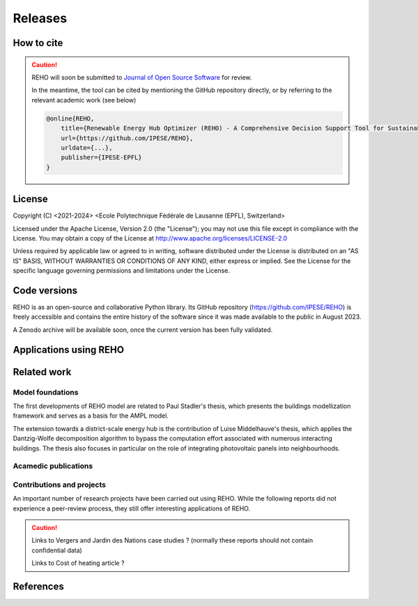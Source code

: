 Releases
++++++++

How to cite
===========

.. caution::

    REHO will soon be submitted to `Journal of Open Source Software <https://joss.theoj.org/>`_ for review.

    In the meantime, the tool can be cited by mentioning the GitHub repository directly,
    or by referring to the relevant academic work (see below)

    .. code-block:: bash

        @online{REHO,
            title={Renewable Energy Hub Optimizer (REHO) - A Comprehensive Decision Support Tool for Sustainable Energy System Planning},
            url={https://github.com/IPESE/REHO},
            urldate={...},
            publisher={IPESE-EPFL}
        }

License
========

Copyright (C) <2021-2024> <Ecole Polytechnique Fédérale de Lausanne (EPFL), Switzerland>

Licensed under the Apache License, Version 2.0 (the "License");
you may not use this file except in compliance with the License. You may obtain a copy of the License at
http://www.apache.org/licenses/LICENSE-2.0

Unless required by applicable law or agreed to in writing, software distributed under the License is distributed on an "AS IS" BASIS, WITHOUT WARRANTIES OR CONDITIONS OF ANY KIND, either express or implied. See the License for the specific language governing permissions and limitations under the License.

Code versions
==============

REHO is as an open-source and collaborative Python library.
Its GitHub repository (https://github.com/IPESE/REHO) is freely accessible and contains the entire history of the
software since it was made available to the public in August 2023.

A Zenodo archive will be available soon, once the current version has been fully validated.

Applications using REHO
============================

.. dropdown:: :bdg-primary:`Web-app` REHO-fm, Fayt & Lepour & Loustau 2023
    :icon: gear

    `REHO-fm <https://ipese-test.epfl.ch/reho-fm/>`_ is a web application that compares energy scenarios for the entire Swiss building stock.
    The application is based on the REHO open-source optimization model and its input data comes from the `QBuildings <https://ipese-web.epfl.ch/lepour/qbuildings/index.html>`_ database.

    .. note:: REHO-fm can only be accessed through the EPFL network. A public version will soon be released.

.. dropdown:: :bdg-primary:`Web-app` SIG - VarÉlec, Lepour & Loustau 2022
    :icon: gear

    `SIG - VarÉlec <https://dorsanlepour.shinyapps.io/SIG_visualiser/>`_ is an interactive tool that allows analyzing the impact of the tariff structure of an electricity distributor on the performance of a client's energy system.

    A set of results is pre-generated by REHO, based on the minimization of the total costs (TOTEX) of a residential building located in Geneva.


Related work
=====================

Model foundations
------------------

The first developments of REHO model are related to Paul Stadler's thesis,
which presents the buildings modellization framework and serves as a basis for the AMPL model.

.. dropdown:: :bdg-primary:`PhD Thesis` Model-based sizing of building energy systems with renewable sources, Stadler 2019 :cite:`stadlerModelbasedSizingBuilding2019`
    :icon: mortar-board

        **Abstract**

        The built environment currently represents the largest sector in terms of final energy consumption, both in
        Switzerland and the European Union. Most of the associated energy services, such as space heating and potable hot
        water preparation, are mainly satisfied by the combustion of fossil fuels, typically oil and natural gas. Hence,
        within the current context of national energy transition towards a sustainable and environment-friendly service
        provision, the building sector is facing a major challenge to integrate both efficient conversion technologies and
        additional renewable energy sources. Nevertheless, an increasing penetration of the latter is not a straightforward
        task; solar power, a typical resource available in urban areas, is indeed intrinsically volatile which renders a
        full exploitation of the generated electricity highly compelling. The implementation of advanced mathematical
        modelling methods during the phases of both design and operation represent a promising cornerstone to successfully
        reach the objectives targeted by the transition program.

        Using a model-based approach, the following thesis therefore attempts in contributing to the latter challenge
        through three main targets. The first aims at the development of a holistic and modular modelling framework to
        optimally size and operate building energy systems. In order to provide multiple good trade-off system solutions to
        the various stakeholders, the proposed method relies on an epsilon-constraint multi-objective optimisation
        techniques and ad hoc defined key performance indicators. A systematic implementation of the thus developed
        framework finally allows the large-scale analysis of modern and efficient building energy systems, both in view of
        future market opportunities and national environmental targets.

        The second topic focuses on the study of multi-building energy systems and analyses the potential benefits from
        involving multiple end-users during the sizing process. Through an extended system scope, potential synergies of
        neighbouring building types arise and hence, the initial modelling framework is further developed accordingly.
        Additional shared unit technologies, such as inter-day storage and heating networks become interesting elements for
        buildings interaction and therefore are also integrated in the modelling framework. Finally, the third target
        addresses the quantification of potential ancillary services performed by different energy system configurations to
        power network operators. Using a representative set of flexibility request profiles, the modelling framework is
        systematically solved to assess the associated temporal load shifting potential in comparison to standard electrical
        battery energy storage systems.

The extension towards a district-scale energy hub is the contribution of Luise Middelhauve's thesis,
which applies the Dantzig-Wolfe decomposition algorithm to bypass the computation effort associated with numerous interacting buildings.
The thesis also focuses in particular on the role of integrating photovoltaic panels into neighbourhoods.

.. dropdown:: :bdg-primary:`PhD Thesis` On the Role of Districts as Renewable Energy Hubs, Middelhauve 2022 :cite:`middelhauveRoleDistrictsRenewable2022`
    :icon: mortar-board

        **Abstract**

        Although inevitable, the process of transforming urban areas into sustainable living environments presents many
        challenges. The decentralization of the energy system, the interconnection of multiple energy carriers, and the need
        to account for conflicting interests renders it a complex task. As key stakeholders, authorities often lack
        appropriate decision tools to frame and encourage the transition and to monitor the impact of implemented policies.

        This work aims to provide useful insights into the role of districts as renewable energy hubs by showing
        requirements and highlighting constraints, leading to an increase in renewable energy penetration. The benefits and
        trade-offs between centralized and decentralized renewable energy hubs are emphasized to contribute to the ongoing
        discussion regarding sustainable urban planning.

        Mathematical programming is used to build a multi-objective optimization platform that integrates several renewable
        technologies with a special focus on solar integration. Specifically, this approach includes the role of the
        orientation of PV panels and the use of facades, including mounting partly shadowed PV panels and
        receiving solar heat gain. A decomposition algorithm (Dantzig-Wolfe) is used to bypass the computation effort
        associated with centralized energy hubs at the district scale.

        The results highlight that a low-emission electrical grid mix has a high impact on sustainable design of renewable
        energy hubs at the building scale and led to less independent system configurations. Optimally integrating of solar
        systems had a significant impact on their interaction with the electrical grid: rotating the panels 20° westwards
        reduced the grid exchange peak by 50% while increasing cost by only 8.3%. Moreover, the studied district could
        achieve carbon neutrality based on PV energy alone, whereas self-sufficiency is more ambitious that confirmed
        the importance of storage systems: even with 100% round-trip efficiency of storage systems, the required ratio of
        area covered in PV modules to the ERA was 0.44 and 16% of available facades were needed to be covered with PV modules
        . However, energy demand reduction through thermal renovation would allow self-sufficiency with half of the PV and
        storage capacity.  Overall, this work demonstrates that moving from a decentralized to coordinated and centralized
        design strategy allows a higher electrification rate and an increased integration of renewable energy in the
        district for the same total expenses. The centralized investment strategy differed most from the decentralized
        strategy for PV panels; using the centralized strategy, a wide range of PV installation on less--optimal surfaces
        became economically interesting. The most economically convenient solution to overcome transformer limitations were
        district storage for peak shaving and photovoltaic curtailment. The cost increase were around 600 CHF per kWyr annual
        capacity shortage, regardless of the considered district energy system.


Acamedic publications
------------------------

.. dropdown:: :bdg-primary:`Journal` From Local Energy Communities Towards National Energy System: A Grid-Aware Techno-Economic Analysis, Terrier 2024 :cite:`terrierLocalEnergyCommunities2023`
    :icon: file-badge

    Analysis over the decision-making trends within energy communities and their integration in the national energy infrastructure.

    **Abstract**

    (soon published)

.. dropdown:: :bdg-primary:`Journal` Electrification and digitalization effects on sectoral energy demand and consumption: A prospective study towards 2050, Li 2023 :cite:`li2023electrification`
    :icon: file-badge

    **Abstract**

    Energy transition is blurring the boundaries between the demand and supply sides with growing participation of prosumer resources. The intensifying pace of electrification and digitalization during the past decade tends to continue, leading to potential techno-economic-social challenges in energy strategy. However, it remains difficult to quantify their impacts on a national-level energy system, due to the trade-offs between increasing energy applications and decreasing energy consumption thanks to efficiency improvement. Using Switzerland as a case study, this work unveils the combined effects of (a) macro-economic drivers, (b) climate temperature rise, (c) system optimization, and (d) digitalization, on the end-use demand and final energy consumption in four major energy sectors, considering: industry, residence, mobility, and services. A systematic bottom-up and top-down approach was adopted, taking into account historical data by sector. The results show that: (1) the overall electricity consumption tends to increase by 20%–32%, while fuel consumption drops by 38%–95%, leading to (2) a total energy consumption reduction by 16%–59%, including the contribution from digitalization 10%–30%. (3) ICT (Information and Communication Technologies) is likely to become increasingly energy intensive, accounting for 25%–35% of electricity consumption, but can play an energy-supplying role through (4) data center heat recovery, promising to cut 15% national heating demand. Finally, the study highlights the importance of an early planning on investment decision and system operation to accommodate the development of electrification and digitalization, in order to meet the carbon neutrality target by 2050.

.. dropdown:: :bdg-primary:`Journal` Decomposition Strategy for Districts as Renewable Energy Hubs, Middelhauve 2022 :cite:`middelhauve2023decomposition`
    :icon: file-badge

    **Abstract**

    In light of the energy transition, it becomes a widespread solution to decentralize and to decarbonize energy systems. However, limited transformer capacities are a hurdle for large-scale integration of solar energy in the electricity grid. The aim of this paper is to define a novel concept of renewable energy hubs and to optimize its design strategy at the district scale in an appropriate computational time. To overcome runtime issues, the Dantzig–Wolfe decomposition method is applied to a mixed-integer linear programming framework of the renewable energy hub. Distributed energy units as well as centralized district units are considered. In addition, a method to perform multi-objective optimization as well as respecting district grid constraints in the decomposition algorithm is presented. The decomposed formulation leads to a convergence below 20 min for 31 buildings and a mip gap lower than 0.2%. The centralized design enhances the photovoltaic penetration in the energy mix and reduces the global warming potential and necessary curtailment in order to respect transformer capacity constraints.

.. dropdown:: :bdg-primary:`Journal` Potential of Photovoltaic Panels on Building Envelopes for Decentralized District Energy Systems, Middelhauve 2021 :cite:`middelhauve2021potential`
    :icon: file-badge

    **Abstract**

    The expected increase of the penetration of distributed renewable energy technologies into the electricity grid is expected to lead to major challenges. As a main stakeholder, authorities often lack the appropriate tools to frame and encourage the transition and monitor the impact of energy transition policies. This paper aims at combining relatively detailed modeling of the PV generation potential on the building’s envelope while retaining the energy system optimization approach. The problem is addressed as a multiobjective, mixed-integer linear programming problem. Compared to the existing literature in the field, the proposed approach combines advanced modeling of the energy generation potential from PV panels with detailed representation of the district energy systems, thus allowing an accurate representation of the interaction between the energy generation from PV and the rest of the system. The proposed approach was applied to a typical residential district in Switzerland. The results of the application of the proposed method show that the district can achieve carbon neutrality based on PV energy alone, but this requires covering all the available district’s rooftops and part of the district’s facades. Whereas facades are generally disregarded due to their lower generation potential, the results also allow concluding that facade PV can be economically convenient for a wide range of electricity prices, including those currently used by the Swiss grid operators. Achieving self-sufficiency at district scale is challenging: it can be achieved by covering approximately 42–100% of the available surface when the round-trip efficiency decreases from 100 to 50%. The results underline the importance of storage for achieving self-sufficiency: even with 100%, round-trip efficiency for the storage, very large capacities are required. However, energy demand reduction through renovation would allow reaching self-sufficiency with half of the PV and storage capacity required.

.. dropdown:: :bdg-primary:`Journal` Grid-Aware Layout of Photovoltaic Panels in Sustainable Building Energy Systems, Middelhauve 2021 :cite:`middelhauve2021gridaware`
    :icon: file-badge

    **Abstract**

    In the context of increasing concern for anthropogenic CO<sub>2</sub> emissions, the residential building sector still represents a major contributor to energy demand. The integration of renewable energy sources, and particularly of photovoltaic (PV) panels, is becoming an increasingly widespread solution for reducing the carbon footprint of building energy systems (BES). However, the volatility of the energy generation and its mismatch with the typical demand patterns are cause for concern, particularly from the viewpoint of the management of the power grid. This paper aims to show the influence of the orientation of photovoltaic panels in designing new BES and to provide support to the decision making process of optimal PV placing. The subject is addressed with a mixed integer linear optimization problem, with costs as objectives and the installation, tilt, and azimuth of PV panels as the main decision variables. Compared with existing BES optimization approaches reported in literature, the contribution of PV panels is modeled in more detail, including a more accurate solar irradiation model and the shading effect among panels. Compared with existing studies in PV modeling, the interaction between the PV panels and the remaining units of the BES, including the effects of optimal, scheduling is considered. The study is based on data from a residential district with 40 buildings in western Switzerland. The results confirm the relevant influence of PV panels’ azimuth and tilt on the performance of BES. Whereas south-orientation remains the most preferred choice, west-orientationed panels better match the demand when compared with east-orientationed panels. Apart from the benefits for individual buildings, an appropriate choice of orientation was shown to benefit the grid: rotating the panels 20° westwards can, together with an appropriate scheduling of the BES, reduce the peak power of the exchange with the power grid by 50% while increasing total cost by only 8.3%. Including the more detailed modeling of the PV energy generation demonstrated that assuming horizontal surfaces can lead to inaccuracies of up to 20% when calculating operating expenses and electricity generated, particularly for high levels of PV penetration.

.. dropdown:: :bdg-primary:`Journal` Contribution of Model Predictive Control in the Integration of Renewable Energy Sources within the Built Environment, Stadler 2018 :cite:`stadler2018contributionMPC`
    :icon: file-badge

    **Abstract**

    Integrating intermittent renewable energy sources has renders the power network operator task of balancing electricity generation and consumption increasingly challenging. Aside from heavily investing in additional storage capacities, an interesting solution might be the use predictive control methods to shift controllable loads toward production periods. Therefore, this article introduces a systematic approach to provide a preliminary evaluation of the thermoeconomic impact of model predictive control (MPC) when being applied to modern and complex building energy systems (BES). The proposed method applies an ϵ-constraint multi-objective optimization to generate a large panel of different BES configurations and their respective operating strategies. The problem formulation relies on a holistic BES framework to satisfy the different building service requirements using a mixed-integer linear programming technique. To illustrate the contribution of MPC, different applications on the single- and multi-dwelling level are presented and analyzed. The results suggest that MPC can facilitate the integration of renewable energy sources within the built environment by adjusting the heating and cooling demand to the fluctuating renewable generation, increasing the share of self-consumption by up to 27% while decreasing the operating expenses by up to 3% on the single-building level. Finally, a preliminary assessment of the national-wide potential is performed by means of an extended implementation on the Swiss building stock.

.. dropdown:: :bdg-primary:`Journal` Model-based optimization of distributed and renewable energy systems in buildings, Stadler 2016 :cite:`stadler2016modelbased`
    :icon: file-badge

    **Abstract**

    In order to fully exploit the potential of renewable energy resources (RERs) for building applications, optimal design and control of the different energy systems is a compelling challenge to address. This paper presents a two-step multi-objective optimization approach to size both thermal and electrical energy systems in regard of thermo-economic performance indicators to suit consumer and grid operator interests. Several utilities such as storage, conversion systems, and RERs are hence modeled and formulated through mixed-integer linear programming. Simultaneously, the algorithm defines the optimal operation strategy, based on a model predictive control structure, for each deterministic unit embedded within the energy management system of the building to meet the different comfort and service requirements. The developed design framework is successfully applied on several energy systems configuration of typical Swiss building types. Different component sizes are analyzed, regarding the present investment cost and the self-consumption share. In addition, this paper presents a novel optimal design criteria based on the maximum cost benefits in the view of both the consumer and the distribution network operator.

Contributions and projects
-----------------------------

An important number of research projects have been carried out using REHO.
While the following reports did not experience a peer-review process, they still offer interesting applications of REHO.

.. caution::

    Links to Vergers and Jardin des Nations case studies ? (normally these reports should not contain confidential data)

    Links to Cost of heating article ?

.. dropdown:: :bdg-primary-line:`Research` The energy cost of accommodation, Loustau 2024
    :icon: mortar-board

    https://ipese-web.epfl.ch/ipese-blog/urban_systems/2023-10-29-The-energy-cost-of-living/

.. dropdown:: :bdg-primary-line:`Research` Techno-Economic Study of Local Energy Community in the Canton of Geneva, Suermondt 2023 :cite:`suermondtTechnoeconomicStudyLocal2023`
    :icon: organization

    Case study over the canton of Geneva.

.. dropdown:: :bdg-primary-line:`Research` Grid integration of PV systems: a comprehensive study of the effects of heating and mobility electrification on the low voltage grid of Geneva, Chrysanthou 2023
    :icon: organization

    Case study over three neighbourhoods in Geneva with different grid structures.

.. dropdown:: :bdg-primary-line:`Development` Demand Aggregation in a District Energy System Perspective, Lacorte 2023 :cite:`lacorteDemandAggregationDistrict`
    :icon: organization

    Development of a methodology to aggregate electricity demand in neighbourhoods.

.. dropdown:: :bdg-primary-line:`Development` Integration of cooling service in buildings energetics, Aviolat 2022 :cite:`aviolat2022cooling`
    :icon: organization

    Integration of the cooling technologies in the model.

.. dropdown:: :bdg-primary-line:`Research` Analyse énergétique du quartier des Vergers à Genève, Lepour 2022
    :icon: mortar-board

    https://ipese-web.epfl.ch/lepour/vergers.html

.. dropdown:: :bdg-primary-line:`Research` Analyse énergétique du quartier du Jardin des Nations à Genève, Lepour 2022
    :icon: mortar-board

    https://ipese-web.epfl.ch/lepour/nations.html

.. dropdown:: :bdg-primary-line:`Research` Clustering and typification of urban districts for Energy System Modelling, Loustau 2022 :cite:`loustauClusteringTypificationUrban2023`
    :icon: mortar-board

    Development of a methodology to identify district archetypes that can be optimized with REHO. Allows to extrapolate REHO results at larger scale.

.. dropdown:: :bdg-primary-line:`Research` Contribution of Storage Technologies to Renewable Energy Hubs, Mathieu 2021 :cite:`mathieuContributionStorageTechnologies`
    :icon: organization

    Integration of building-scale and district-scale long-term storage technologies.

.. dropdown:: :bdg-primary-line:`Research` Integration of Computing Units in Residential Buildings, Saracco 2021
    :icon: organization

    Investigations on the potential of decentralization of data centers for waste heat valorization.

.. dropdown:: :bdg-primary-line:`Research` Optimal Design and Operation of District Energy Systems using Dantzig Wolfe Decomposition, Terrier 2021 :cite:`terrierOptimalDesignOperation2021`
    :icon: organization

    Development of a decomposition algorithm for district-scale optimization.

References
=============

.. bibliography::
